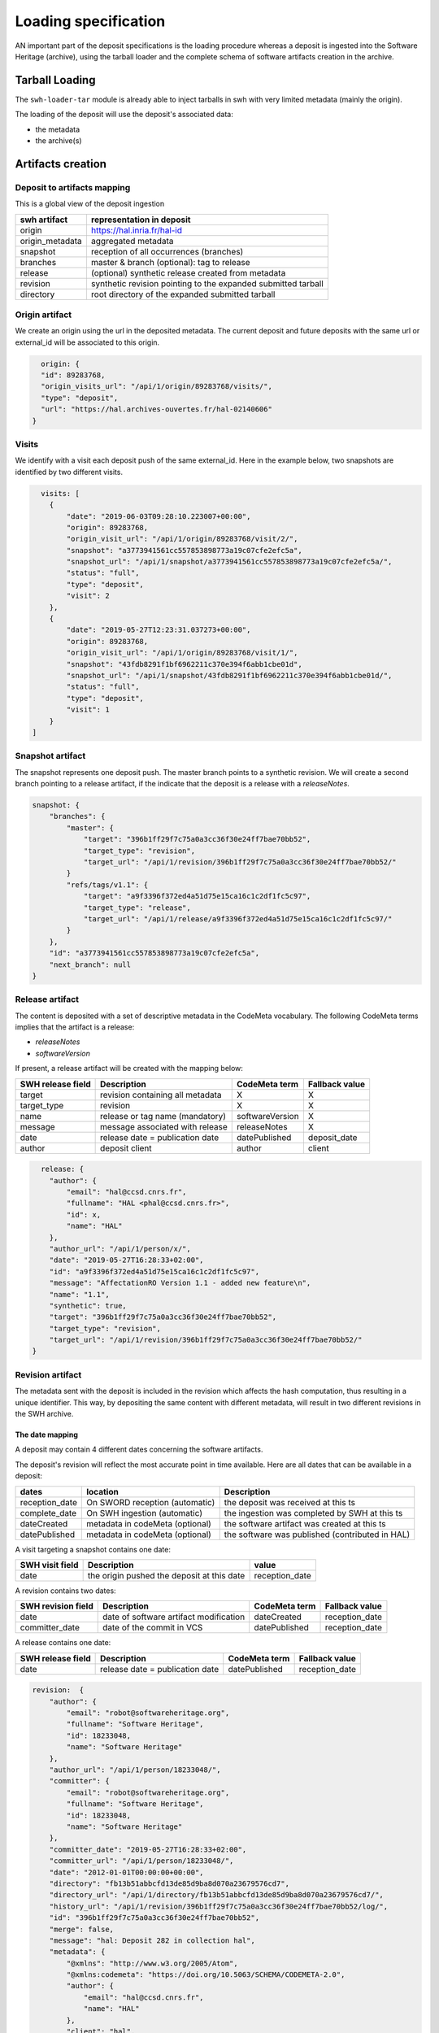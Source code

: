 Loading specification
=====================

AN important part of the deposit specifications is the loading procedure whereas
a deposit is ingested into the Software Heritage (archive), using
the tarball loader and the complete schema of software artifacts creation
in the archive.

Tarball Loading
---------------

The ``swh-loader-tar`` module is already able to inject tarballs in swh
with very limited metadata (mainly the origin).

The loading of the deposit will use the deposit's associated data:

* the metadata
* the archive(s)


Artifacts creation
----------------------

Deposit to artifacts mapping
~~~~~~~~~~~~~~~~~~~~~~~~~~~~~

This is a global view of the deposit ingestion

+------------------------------------+-----------------------------------------+
| swh artifact                       | representation in deposit               |
+====================================+=========================================+
| origin                             | https://hal.inria.fr/hal-id             |
+------------------------------------+-----------------------------------------+
| origin_metadata                    | aggregated metadata                     |
+------------------------------------+-----------------------------------------+
| snapshot                           | reception of all occurrences (branches) |
+------------------------------------+-----------------------------------------+
| branches                           | master &                                |
|                                    | branch (optional): tag to release       |
+------------------------------------+-----------------------------------------+
| release                            | (optional) synthetic release created    |
|                                    | from metadata                           |
+------------------------------------+-----------------------------------------+
| revision                           | synthetic revision pointing to          |
|                                    | the expanded submitted tarball          |
+------------------------------------+-----------------------------------------+
| directory                          | root directory of the expanded submitted|
|                                    | tarball                                 |
+------------------------------------+-----------------------------------------+


Origin artifact
~~~~~~~~~~~~~~~~
We create an origin using the url in the deposited metadata.
The current deposit and future deposits with the same url or external_id
will be associated to this origin.

.. code-block:: json

    origin: {
    "id": 89283768,
    "origin_visits_url": "/api/1/origin/89283768/visits/",
    "type": "deposit",
    "url": "https://hal.archives-ouvertes.fr/hal-02140606"
  }

Visits
~~~~~~~
We identify with a visit each deposit push of the same external_id.
Here in the example below, two snapshots are identified by two different visits.

.. code-block:: json

    visits: [
      {
          "date": "2019-06-03T09:28:10.223007+00:00",
          "origin": 89283768,
          "origin_visit_url": "/api/1/origin/89283768/visit/2/",
          "snapshot": "a3773941561cc557853898773a19c07cfe2efc5a",
          "snapshot_url": "/api/1/snapshot/a3773941561cc557853898773a19c07cfe2efc5a/",
          "status": "full",
          "type": "deposit",
          "visit": 2
      },
      {
          "date": "2019-05-27T12:23:31.037273+00:00",
          "origin": 89283768,
          "origin_visit_url": "/api/1/origin/89283768/visit/1/",
          "snapshot": "43fdb8291f1bf6962211c370e394f6abb1cbe01d",
          "snapshot_url": "/api/1/snapshot/43fdb8291f1bf6962211c370e394f6abb1cbe01d/",
          "status": "full",
          "type": "deposit",
          "visit": 1
      }
  ]

Snapshot artifact
~~~~~~~~~~~~~~~~
The snapshot represents one deposit push. The master branch points to a
synthetic revision. We will create a second branch pointing to a release
artifact, if the indicate that the deposit is a release with a `releaseNotes`.

.. code-block:: json

  snapshot: {
      "branches": {
          "master": {
              "target": "396b1ff29f7c75a0a3cc36f30e24ff7bae70bb52",
              "target_type": "revision",
              "target_url": "/api/1/revision/396b1ff29f7c75a0a3cc36f30e24ff7bae70bb52/"
          }
          "refs/tags/v1.1": {
              "target": "a9f3396f372ed4a51d75e15ca16c1c2df1fc5c97",
              "target_type": "release",
              "target_url": "/api/1/release/a9f3396f372ed4a51d75e15ca16c1c2df1fc5c97/"
          }
      },
      "id": "a3773941561cc557853898773a19c07cfe2efc5a",
      "next_branch": null
  }

Release artifact
~~~~~~~~~~~~~~~~
The content is deposited with a set of descriptive metadata in the CodeMeta
vocabulary. The following CodeMeta terms implies that the
artifact is a release:

- `releaseNotes`
- `softwareVersion`

If present, a release artifact will be created with the mapping below:

+-------------------+-----------------------------------+-----------------+----------------+
| SWH release field | Description                       | CodeMeta term   | Fallback value |
+===================+===================================+=================+================+
| target            | revision containing all metadata  | X               |X               |
+-------------------+-----------------------------------+-----------------+----------------+
| target_type       | revision                          | X               |X               |
+-------------------+-----------------------------------+-----------------+----------------+
| name              | release or tag name (mandatory)   | softwareVersion | X              |
+-------------------+-----------------------------------+-----------------+----------------+
| message           | message associated with release   | releaseNotes    | X              |
+-------------------+-----------------------------------+-----------------+----------------+
| date              | release date = publication date   | datePublished   | deposit_date   |
+-------------------+-----------------------------------+-----------------+----------------+
| author            | deposit client                    | author          | client         |
+-------------------+-----------------------------------+-----------------+----------------+


.. code-block:: json

    release: {
      "author": {
          "email": "hal@ccsd.cnrs.fr",
          "fullname": "HAL <phal@ccsd.cnrs.fr>",
          "id": x,
          "name": "HAL"
      },
      "author_url": "/api/1/person/x/",
      "date": "2019-05-27T16:28:33+02:00",
      "id": "a9f3396f372ed4a51d75e15ca16c1c2df1fc5c97",
      "message": "AffectationRO Version 1.1 - added new feature\n",
      "name": "1.1",
      "synthetic": true,
      "target": "396b1ff29f7c75a0a3cc36f30e24ff7bae70bb52",
      "target_type": "revision",
      "target_url": "/api/1/revision/396b1ff29f7c75a0a3cc36f30e24ff7bae70bb52/"
  }


Revision artifact
~~~~~~~~~~~~~~~~
The metadata sent with the deposit is included in the revision which affects
the hash computation, thus resulting in a unique identifier.
This way, by depositing the same content with different metadata, will result
in two different revisions in the SWH archive.

The date mapping
^^^^^^^^^^^^^^^
A deposit may contain 4 different dates concerning the software artifacts.

The deposit's revision will reflect the most accurate point in time available.
Here are all dates that can be available in a deposit:

+-------------------+-----------------------------------+-----------------------------------------------+
| dates             | location                          | Description                                   |
+===================+===================================+===============================================+
| reception_date    | On SWORD reception (automatic)    |the deposit was received at this ts            |
+-------------------+-----------------------------------+-----------------------------------------------+
| complete_date     | On SWH ingestion  (automatic)     |the ingestion was completed by SWH at this ts  |
+-------------------+-----------------------------------+-----------------------------------------------+
| dateCreated       | metadata in codeMeta (optional)   |the software artifact was created at this ts   |
+-------------------+-----------------------------------+----------------------+------------------------+
| datePublished     | metadata in codeMeta (optional)   |the software was published (contributed in HAL)|
+-------------------+-----------------------------------+----------------------+------------------------+

A visit targeting a snapshot contains one date:

+-------------------+----------------------------------------------+----------------+
| SWH visit field   | Description                                  |  value         |
+===================+==============================================+================+
| date              | the origin pushed the deposit at this date   | reception_date |
+-------------------+----------------------------------------------+----------------+

A revision contains two dates:

+-------------------+-----------------------------------------+----------------+----------------+
| SWH revision field| Description                             | CodeMeta term  | Fallback value |
+===================+=========================================+================+================+
| date              | date of software artifact modification  | dateCreated    | reception_date |
+-------------------+-----------------------------------------+----------------+----------------+
| committer_date    | date of the commit in VCS               | datePublished  | reception_date |
+-------------------+-----------------------------------------+----------------+----------------+


A release contains one date:

+-------------------+----------------------------------+---------------+----------------+
| SWH release field |Description                       |CodeMeta term  | Fallback value |
+===================+==================================+===============+================+
| date              |release date = publication date   |datePublished  |reception_date  |
+-------------------+----------------------------------+---------------+----------------+


.. code-block:: json

  revision:  {
      "author": {
          "email": "robot@softwareheritage.org",
          "fullname": "Software Heritage",
          "id": 18233048,
          "name": "Software Heritage"
      },
      "author_url": "/api/1/person/18233048/",
      "committer": {
          "email": "robot@softwareheritage.org",
          "fullname": "Software Heritage",
          "id": 18233048,
          "name": "Software Heritage"
      },
      "committer_date": "2019-05-27T16:28:33+02:00",
      "committer_url": "/api/1/person/18233048/",
      "date": "2012-01-01T00:00:00+00:00",
      "directory": "fb13b51abbcfd13de85d9ba8d070a23679576cd7",
      "directory_url": "/api/1/directory/fb13b51abbcfd13de85d9ba8d070a23679576cd7/",
      "history_url": "/api/1/revision/396b1ff29f7c75a0a3cc36f30e24ff7bae70bb52/log/",
      "id": "396b1ff29f7c75a0a3cc36f30e24ff7bae70bb52",
      "merge": false,
      "message": "hal: Deposit 282 in collection hal",
      "metadata": {
          "@xmlns": "http://www.w3.org/2005/Atom",
          "@xmlns:codemeta": "https://doi.org/10.5063/SCHEMA/CODEMETA-2.0",
          "author": {
              "email": "hal@ccsd.cnrs.fr",
              "name": "HAL"
          },
          "client": "hal",
          "codemeta:applicationCategory": "info",
          "codemeta:author": {
              "codemeta:name": "Morane Gruenpeter"
          },
          "codemeta:codeRepository": "www.code-repository.com",
          "codemeta:contributor": "Morane Gruenpeter",
          "codemeta:dateCreated": "2012",
          "codemeta:datePublished": "2019-05-27T16:28:33+02:00",
          "codemeta:description": "description\\_en test v2",
          "codemeta:developmentStatus": "Inactif",
          "codemeta:keywords": "mot_cle_en,mot_cle_2_en,mot_cle_fr",
          "codemeta:license": [
              {
                  "codemeta:name": "MIT License"
              },
              {
                  "codemeta:name": "CeCILL Free Software License Agreement v1.1"
              }
          ],
          "codemeta:name": "Test\\_20190527\\_01",
          "codemeta:operatingSystem": "OS",
          "codemeta:programmingLanguage": "Java",
          "codemeta:referencePublication": null,
          "codemeta:relatedLink": null,
          "codemeta:releaseNotes": "releaseNote",
          "codemeta:runtimePlatform": "outil",
          "codemeta:softwareVersion": "1.0.1",
          "codemeta:url": "https://hal.archives-ouvertes.fr/hal-02140606",
          "codemeta:version": "2",
          "external_identifier": "hal-02140606",
          "id": "hal-02140606",
          "original_artifact": [
              {
                  "archive_type": "zip",
                  "blake2s256": "96be3ddedfcee9669ad9c42b0bb3a706daf23824d04311c63505a4d8db02df00",
                  "length": 193072,
                  "name": "archive.zip",
                  "sha1": "5b6ecc9d5bb113ff69fc275dcc9b0d993a8194f1",
                  "sha1_git": "bd10e4d3ede17162692d7e211e08e87e67994488",
                  "sha256": "3e2ce93384251ce6d6da7b8f2a061a8ebdaf8a28b8d8513223ca79ded8a10948"
              }
          ]
      },
      "parents": [
          {
              "id": "a9fdc3937d2b704b915852a64de2ab1b4b481003",
              "url": "/api/1/revision/a9fdc3937d2b704b915852a64de2ab1b4b481003/"
          }
      ],
      "synthetic": true,
      "type": "tar",
      "url": "/api/1/revision/396b1ff29f7c75a0a3cc36f30e24ff7bae70bb52/"
    }

Directory artifact
~~~~~~~~~~~~~~~~
The directory artifact is the archive(s)' raw content deposited.

.. code-block:: json

    directory: [
      {
          "dir_id": "fb13b51abbcfd13de85d9ba8d070a23679576cd7",
          "length": null,
          "name": "AffectationRO",
          "perms": 16384,
          "target": "fbc418f9ac2c39e8566b04da5dc24b14e65b23b1",
          "target_url": "/api/1/directory/fbc418f9ac2c39e8566b04da5dc24b14e65b23b1/",
          "type": "dir"
      }
  ]


Questions raised concerning loading
~~~~~~~~~~~~~~~~~~~~~~~~~~~~~~~~~~~

- A deposit has one origin, yet an origin can have multiple deposits?

No, an origin can have multiple requests for the same deposit. Which
should end up in one single deposit (when the client pushes its final
request saying deposit 'done' through the header In-Progress).

Only update of existing 'partial' deposit is permitted. Other than that,
the deposit 'update' operation.

To create a new version of a software (already deposited), the client
must prior to this create a new deposit.

Illustration First deposit loading:

HAL's deposit 01535619 = SWH's deposit **01535619-1**

::

    + 1 origin with url:https://hal.inria.fr/medihal-01535619

    + 1 synthetic revision

    + 1 directory

HAL's update on deposit 01535619 = SWH's deposit **01535619-2**

(\*with HAL updates can only be on the metadata and a new version is
required if the content changes)

::

    + 1 origin with url:https://hal.inria.fr/medihal-01535619

    + new synthetic revision (with new metadata)

    + same directory

HAL's deposit 01535619-v2 = SWH's deposit **01535619-v2-1**

::

    + same origin

    + new revision

    + new directory


Scheduling loading
~~~~~~~~~~~~~~~~~~

All ``archive`` and ``metadata`` deposit requests should be aggregated before
loading.

The loading should be scheduled via the scheduler's api.

Only ``deposited`` deposit are concerned by the loading.

When the loading is done and successful, the deposit entry is updated:

  - ``status`` is updated to ``done``
  - ``swh-id`` is populated with the resulting `SWH persistent identifier <https://docs.softwareheritage.org/devel/swh-model/persistent-identifiers.html>`_
  - ``complete_date`` is updated to the loading's finished time

When the loading has failed, the deposit entry is updated:
  - ``status`` is updated to ``failed``
  - ``swh-id`` and ``complete_data`` remains as is

*Note:* As a further improvement, we may prefer having a retry policy with
graceful delays for further scheduling.

Metadata loading
~~~~~~~~~~~~~~~~

- the metadata received with the deposit are kept in the `metadata` fields
  of the revision and in the ```origin_metadata`` table to facilitate search
  over origin metadata.

- provider\_id and tool\_id are resolved by the prepare\_metadata method in the
  loader-core

- the origin\_metadata entry is sent to storage by the send\_origin\_metadata
  in the loader-core

origin\_metadata table:

::

    id                                      bigint        PK
    origin                                  bigint
    discovery_date                          date
    provider_id                             bigint        FK      // (from provider table)
    tool_id                                 bigint        FK     // indexer_configuration_id tool used for extraction
    metadata                                jsonb                // before translation
